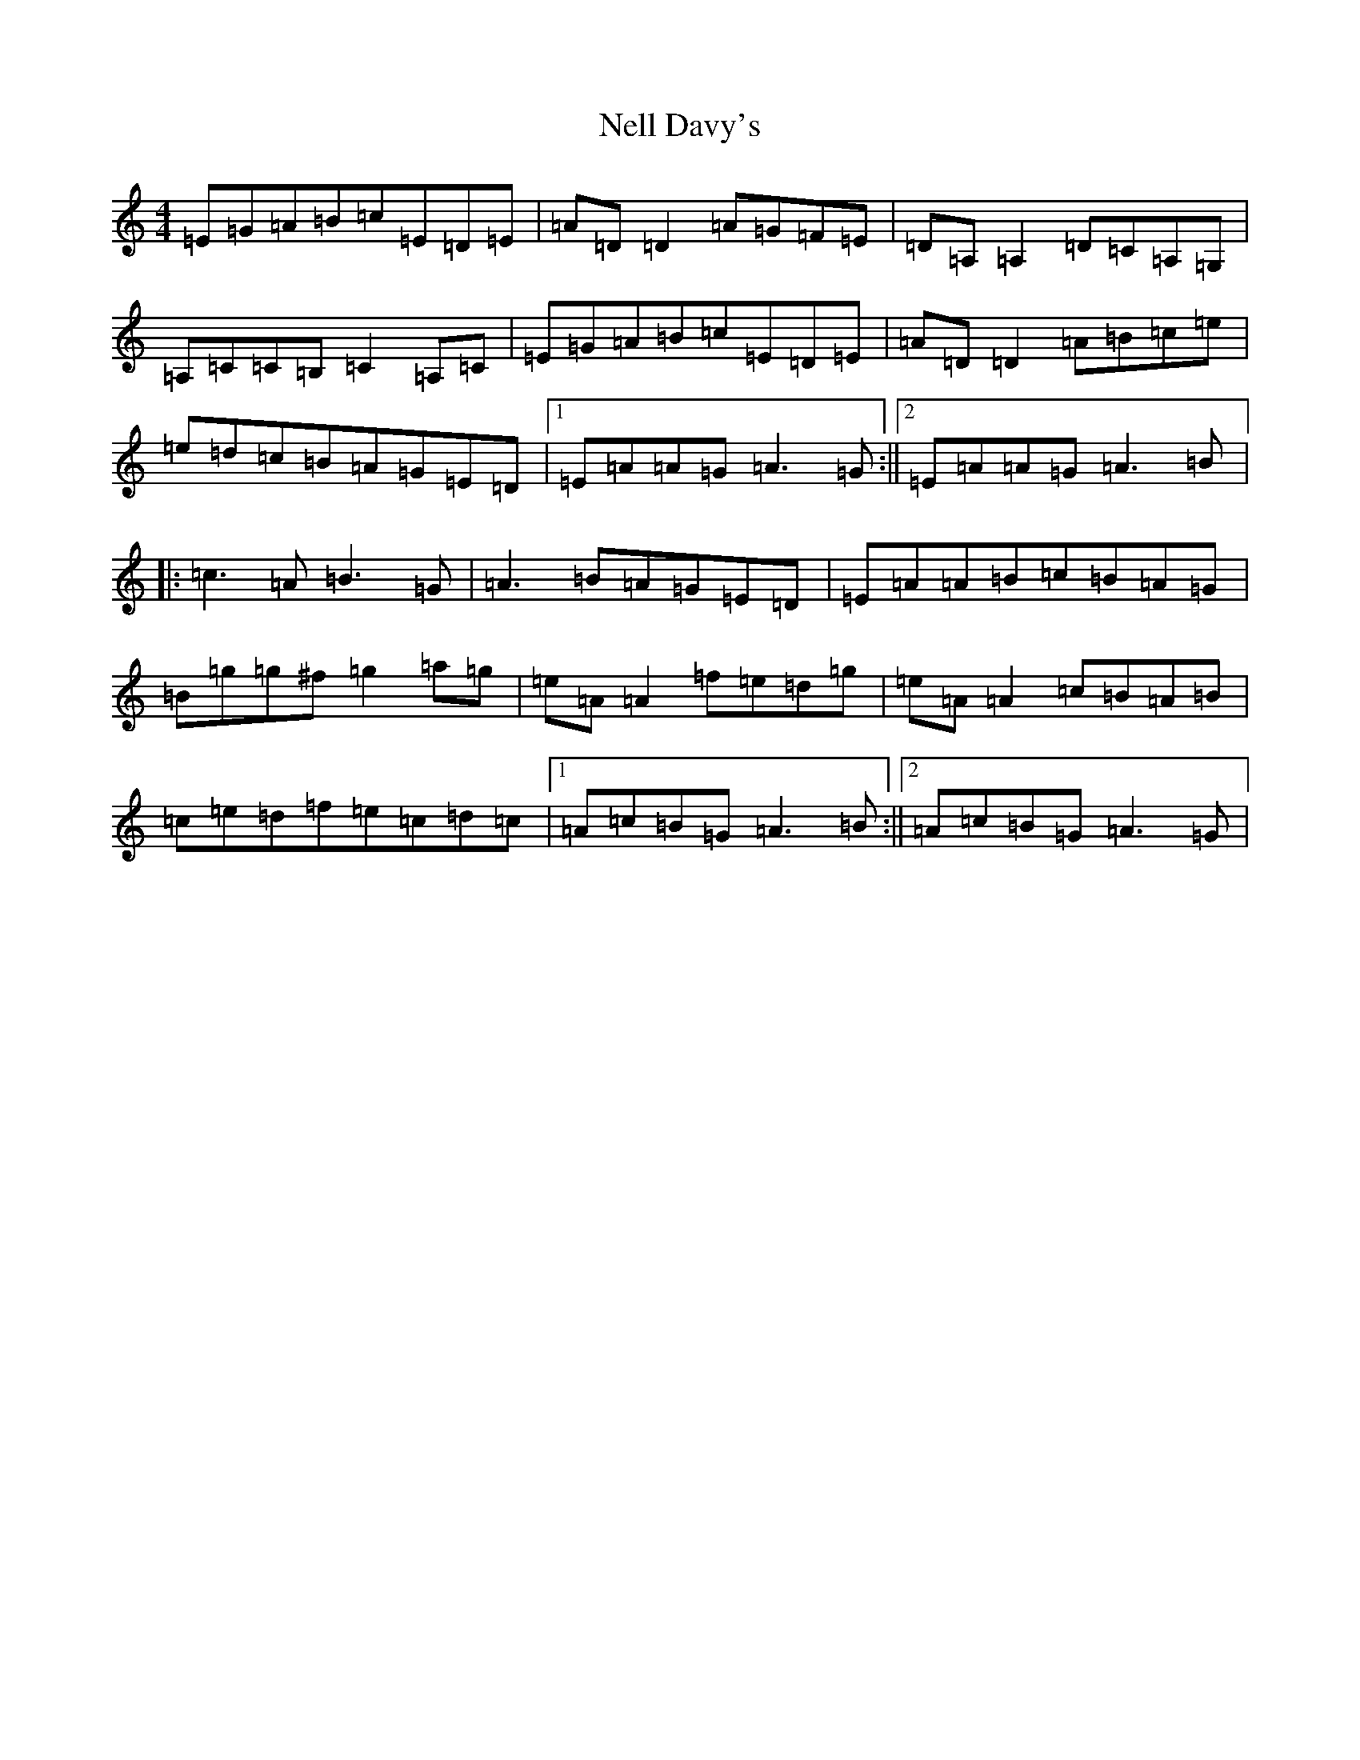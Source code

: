 X: 1616
T: Nell Davy's
S: https://thesession.org/tunes/9390#setting9390
Z: G Major
R: reel
M:4/4
L:1/8
K: C Major
=E=G=A=B=c=E=D=E|=A=D=D2=A=G=F=E|=D=A,=A,2=D=C=A,=G,|=A,=C=C=B,=C2=A,=C|=E=G=A=B=c=E=D=E|=A=D=D2=A=B=c=e|=e=d=c=B=A=G=E=D|1=E=A=A=G=A3=G:||2=E=A=A=G=A3=B|:=c3=A=B3=G|=A3=B=A=G=E=D|=E=A=A=B=c=B=A=G|=B=g=g^f=g2=a=g|=e=A=A2=f=e=d=g|=e=A=A2=c=B=A=B|=c=e=d=f=e=c=d=c|1=A=c=B=G=A3=B:||2=A=c=B=G=A3=G|